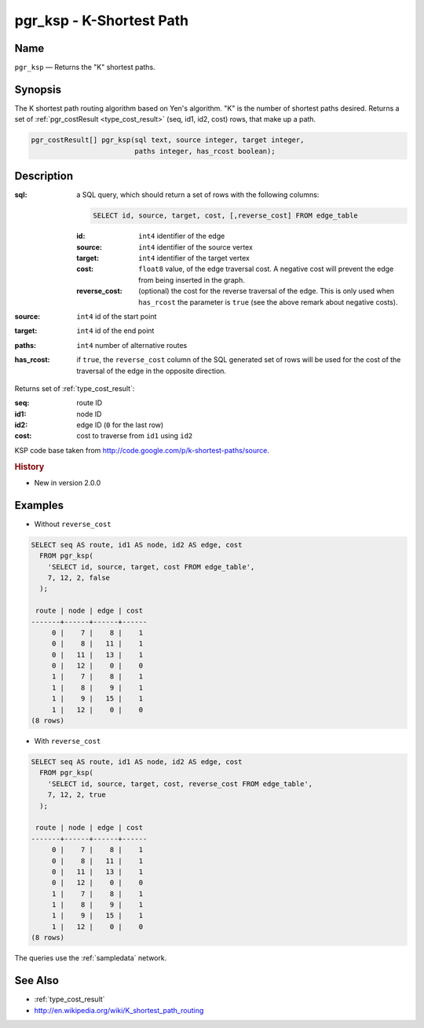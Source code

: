 .. 
   ****************************************************************************
    pgRouting Manual
    Copyright(c) pgRouting Contributors

    This documentation is licensed under a Creative Commons Attribution-Share  
    Alike 3.0 License: http://creativecommons.org/licenses/by-sa/3.0/
   ****************************************************************************

.. _ksp:

pgr_ksp - K-Shortest Path
===============================================================================

.. index:: 
  single: pgr_ksp(text,integer,integer,integer,boolean)
  module: ksp

Name
-------------------------------------------------------------------------------

``pgr_ksp`` — Returns the "K" shortest paths.


Synopsis
-------------------------------------------------------------------------------

The K shortest path routing algorithm based on Yen's algorithm. "K" is the number of shortest paths desired. Returns a set of :ref:`pgr_costResult <type_cost_result>` (seq, id1, id2, cost) rows, that make up a path.

.. code-block:: sql

  pgr_costResult[] pgr_ksp(sql text, source integer, target integer,
                           paths integer, has_rcost boolean);


Description
-------------------------------------------------------------------------------

:sql: a SQL query, which should return a set of rows with the following columns:

  .. code-block:: sql

    SELECT id, source, target, cost, [,reverse_cost] FROM edge_table


  :id: ``int4`` identifier of the edge
  :source: ``int4`` identifier of the source vertex
  :target: ``int4`` identifier of the target vertex
  :cost: ``float8`` value, of the edge traversal cost. A negative cost will prevent the edge from being inserted in the graph.
  :reverse_cost: (optional) the cost for the reverse traversal of the edge. This is only used when ``has_rcost`` the parameter is ``true`` (see the above remark about negative costs).

:source: ``int4`` id of the start point
:target: ``int4`` id of the end point
:paths: ``int4`` number of alternative routes
:has_rcost: if ``true``, the ``reverse_cost`` column of the SQL generated set of rows will be used for the cost of the traversal of the edge in the opposite direction.

Returns set of :ref:`type_cost_result`:

:seq:   route ID
:id1:   node ID
:id2:   edge ID (``0`` for the last row)
:cost:  cost to traverse from ``id1`` using ``id2``

KSP code base taken from http://code.google.com/p/k-shortest-paths/source.


.. rubric:: History

* New in version 2.0.0


Examples
-------------------------------------------------------------------------------

* Without ``reverse_cost``

.. code-block:: sql

  SELECT seq AS route, id1 AS node, id2 AS edge, cost 
    FROM pgr_ksp(
      'SELECT id, source, target, cost FROM edge_table',
      7, 12, 2, false
    );

   route | node | edge | cost 
  -------+------+------+------
       0 |    7 |    8 |    1
       0 |    8 |   11 |    1
       0 |   11 |   13 |    1
       0 |   12 |    0 |    0
       1 |    7 |    8 |    1
       1 |    8 |    9 |    1
       1 |    9 |   15 |    1
       1 |   12 |    0 |    0
  (8 rows)

* With ``reverse_cost``

.. code-block:: sql

  SELECT seq AS route, id1 AS node, id2 AS edge, cost 
    FROM pgr_ksp(
      'SELECT id, source, target, cost, reverse_cost FROM edge_table',
      7, 12, 2, true
    );

   route | node | edge | cost 
  -------+------+------+------
       0 |    7 |    8 |    1
       0 |    8 |   11 |    1
       0 |   11 |   13 |    1
       0 |   12 |    0 |    0
       1 |    7 |    8 |    1
       1 |    8 |    9 |    1
       1 |    9 |   15 |    1
       1 |   12 |    0 |    0
  (8 rows)

The queries use the :ref:`sampledata` network.


See Also
-------------------------------------------------------------------------------

* :ref:`type_cost_result`
* http://en.wikipedia.org/wiki/K_shortest_path_routing
